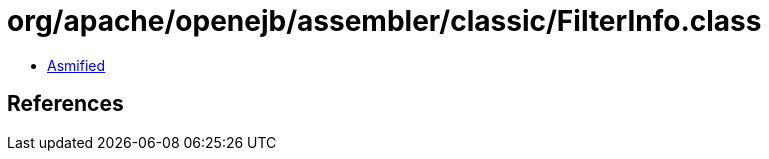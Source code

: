 = org/apache/openejb/assembler/classic/FilterInfo.class

 - link:FilterInfo-asmified.java[Asmified]

== References

